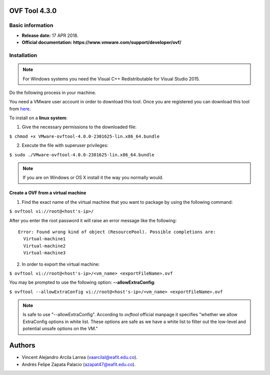 **OVF Tool 4.3.0**
==================

Basic information
-----------------

- **Release date:** 17 APR 2018.
- **Official documentation: https://www.vmware.com/support/developer/ovf/** 

Installation
------------

.. note:: 
	For Windows systems you need the Visual C++ Redistributable for Visual Studio 2015.

Do the following process in your machine.

You need a VMware user account in order to download this tool. Once you are registered you can download this tool from `here`_.

.. _here: https://my.vmware.com/group/vmware/details?downloadGroup=OVFTOOL430&productId=742


To install on a **linux system**:

1. Give the necessary permissions to the downloaded file:

``$ chmod +x VMware-ovftool-4.0.0-2301625-lin.x86_64.bundle``

2. Execute the file with superuser privileges: 

``$ sudo ./VMware-ovftool-4.0.0-2301625-lin.x86_64.bundle``

.. note::
    If you are on Windows or OS X install it the way you normally would.


Create a OVF from a virtual machine
___________________________________ 


1. Find the exact name of the virtual machine that you want to package by using the following command:

``$ ovftool vi://root@<host's-ip>/``

After you enter the root password it will raise an error message like the following::
    
    Error: Found wrong kind of object (ResourcePool). Possible completions are:
      Virtual-machine1
      Virtual-machine2
      Virtual-machine3

2. In order to export the virtual machine:

``$ ovftool vi://root@<host's-ip>/<vm_name> <exportFileName>.ovf``

You may be prompted to use the following option: **--allowExtraConfig**:

``$ ovftool --allowExtraConfig vi://root@<host's-ip>/<vm_name> <exportFileName>.ovf``


.. note::
    Is safe to use "--allowExtraConfig". According to *ovftool* official manpage it specifies "whether we allow ExtraConfig options in white list. These options are safe as we have a white list to filter out the low-level and potential unsafe options on the VM."


Authors
=======

- Vincent Alejandro Arcila Larrea (vaarcilal@eafit.edu.co).
- Andrés Felipe Zapata Palacio (azapat47@eafit.edu.co).
